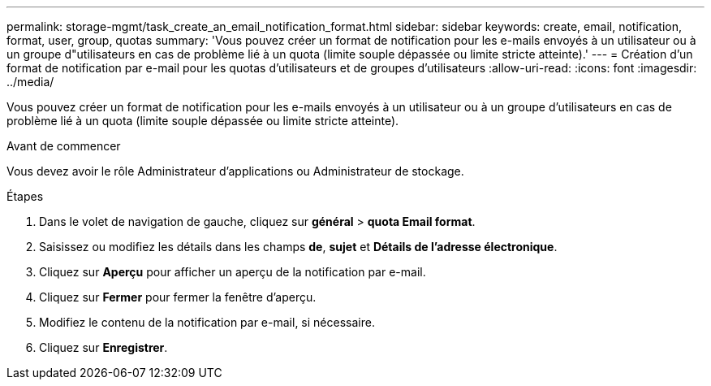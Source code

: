 ---
permalink: storage-mgmt/task_create_an_email_notification_format.html 
sidebar: sidebar 
keywords: create, email, notification, format, user, group, quotas 
summary: 'Vous pouvez créer un format de notification pour les e-mails envoyés à un utilisateur ou à un groupe d"utilisateurs en cas de problème lié à un quota (limite souple dépassée ou limite stricte atteinte).' 
---
= Création d'un format de notification par e-mail pour les quotas d'utilisateurs et de groupes d'utilisateurs
:allow-uri-read: 
:icons: font
:imagesdir: ../media/


[role="lead"]
Vous pouvez créer un format de notification pour les e-mails envoyés à un utilisateur ou à un groupe d'utilisateurs en cas de problème lié à un quota (limite souple dépassée ou limite stricte atteinte).

.Avant de commencer
Vous devez avoir le rôle Administrateur d'applications ou Administrateur de stockage.

.Étapes
. Dans le volet de navigation de gauche, cliquez sur *général* > *quota Email format*.
. Saisissez ou modifiez les détails dans les champs *de*, *sujet* et *Détails de l'adresse électronique*.
. Cliquez sur *Aperçu* pour afficher un aperçu de la notification par e-mail.
. Cliquez sur *Fermer* pour fermer la fenêtre d'aperçu.
. Modifiez le contenu de la notification par e-mail, si nécessaire.
. Cliquez sur *Enregistrer*.

